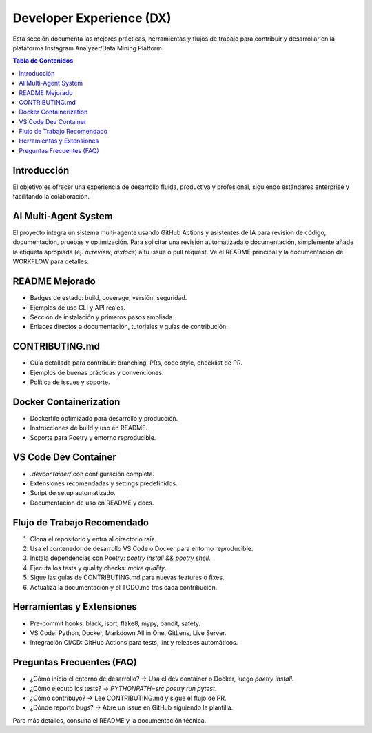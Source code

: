 .. _developer_experience:

========================
Developer Experience (DX)
========================

Esta sección documenta las mejores prácticas, herramientas y flujos de trabajo para contribuir y desarrollar en la plataforma Instagram Analyzer/Data Mining Platform.

.. contents:: Tabla de Contenidos
   :local:
   :depth: 2

Introducción
============

El objetivo es ofrecer una experiencia de desarrollo fluida, productiva y profesional, siguiendo estándares enterprise y facilitando la colaboración.

AI Multi-Agent System
=====================

El proyecto integra un sistema multi-agente usando GitHub Actions y asistentes de IA para revisión de código, documentación, pruebas y optimización.
Para solicitar una revisión automatizada o documentación, simplemente añade la etiqueta apropiada (ej. `ai:review`, `ai:docs`) a tu issue o pull request.
Ve el README principal y la documentación de WORKFLOW para detalles.

README Mejorado
===============

- Badges de estado: build, coverage, versión, seguridad.
- Ejemplos de uso CLI y API reales.
- Sección de instalación y primeros pasos ampliada.
- Enlaces directos a documentación, tutoriales y guías de contribución.

CONTRIBUTING.md
===============

- Guía detallada para contribuir: branching, PRs, code style, checklist de PR.
- Ejemplos de buenas prácticas y convenciones.
- Política de issues y soporte.

Docker Containerization
=======================

- Dockerfile optimizado para desarrollo y producción.
- Instrucciones de build y uso en README.
- Soporte para Poetry y entorno reproducible.

VS Code Dev Container
=====================

- `.devcontainer/` con configuración completa.
- Extensiones recomendadas y settings predefinidos.
- Script de setup automatizado.
- Documentación de uso en README y docs.

Flujo de Trabajo Recomendado
============================

1. Clona el repositorio y entra al directorio raíz.
2. Usa el contenedor de desarrollo VS Code o Docker para entorno reproducible.
3. Instala dependencias con Poetry: `poetry install && poetry shell`.
4. Ejecuta los tests y quality checks: `make quality`.
5. Sigue las guías de CONTRIBUTING.md para nuevas features o fixes.
6. Actualiza la documentación y el TODO.md tras cada contribución.

Herramientas y Extensiones
==========================

- Pre-commit hooks: black, isort, flake8, mypy, bandit, safety.
- VS Code: Python, Docker, Markdown All in One, GitLens, Live Server.
- Integración CI/CD: GitHub Actions para tests, lint y releases automáticos.

Preguntas Frecuentes (FAQ)
==========================

- ¿Cómo inicio el entorno de desarrollo? → Usa el dev container o Docker, luego `poetry install`.
- ¿Cómo ejecuto los tests? → `PYTHONPATH=src poetry run pytest`.
- ¿Cómo contribuyo? → Lee CONTRIBUTING.md y sigue el flujo de PR.
- ¿Dónde reporto bugs? → Abre un issue en GitHub siguiendo la plantilla.

Para más detalles, consulta el README y la documentación técnica.
